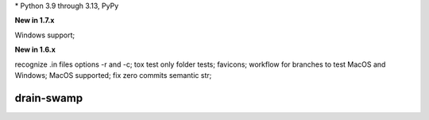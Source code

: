 .. card::
    :class-title: top-page-title-title
    :class-body: top-page-title-desc
    :text-align: center
    :shadow: none

    .. image:: _static/drain-swamp-banner-640-320.*
        :align: center
        :alt: drain-swamp features build plugins and dependency lock switch

    .. centered:: Python build backend with build plugins and dependency lock switch

    .. raw:: html

        <div class="white-space-20px"></div>

    .. button-ref:: getting_started/index
      :ref-type: doc
      :color: primary
      :shadow:

      Getting Started

    .. button-ref:: getting_started/installation
      :ref-type: doc

.. PYVERSIONS

\* Python 3.9 through 3.13, PyPy

**New in 1.7.x**

Windows support;

**New in 1.6.x**

recognize .in files options -r and -c; tox test only folder tests; favicons;
workflow for branches to test MacOS and Windows; MacOS supported;
fix zero commits semantic str;

.. raw:: html

   <div style="visibility: hidden;">

drain-swamp
============

.. raw:: html

   </div>
